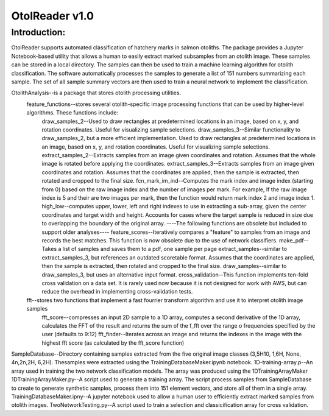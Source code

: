 ====
OtolReader v1.0
====

Introduction:
-------------
OtolReader supports automated classification of hatchery marks in salmon otoliths. The package provides a Jupyter Notebook-based utility that allows a human to easily extract marked subsamples from an otolith image. These samples can be stored in a local directory. The samples can then be used to train a machine learning algorithm for otolith classification. The software automatically processes the samples to generate a list of 151 numbers summarizing each sample. The set of all sample summary vectors are then used to train a neural network to implement the classification.



OtolithAnalysis--is a package that stores otolith processing utilities.
    feature_functions--stores several otolith-specific image processing functions that can be used by higher-level algorithms. These functions include:
	draw_samples_2--Used to draw rectangles at predetermined locations in an image, based on x, y, and rotation coordinates. Useful for visualizing sample selections.
	draw_samples_3--Similar functionality to draw_samples_2, but a more efficient implementation. Used to draw rectangles at predetermined locations in an image, based on x, y, and rotation coordinates. Useful for visualizing sample selections.
	extract_samples_2--Extracts samples from an image given coordinates and rotation. Assumes that the whole image is rotated before applying the coordinates.
	extract_samples_3--Extracts samples from an image given coordinates and rotation. Assumes that the coordinates are applied, then the sample is extracted, then rotated and cropped to the final size.
	fcn_mark_im_ind--Computes the mark index and image index (starting from 0) based on the raw image index and the number of images per mark. For example, If the raw image index is 5 and their are two images per mark, then the function would return mark index 2 and image index 1.
	high_low--computes upper, lower, left and right indexes to use in extracting a sub-array, given the center coordinates and target width and height. Accounts for cases where the target sample is reduced in size due to overlapping the boundary of the original array.
	----The following functions are obsolete but included to support older analyses----
 	feature_scores--Iteratively compares a "feature" to samples from an image and records the best matches. This function is now obsolete due to the use of network classifiers.
	make_pdf--Takes a list of samples and saves them to a pdf, one sample per page
	extract_samples--similar to extract_samples_3, but references an outdated scoretable format. Assumes that the coordinates are applied, then the sample is extracted, then rotated and cropped to the final size.
	draw_samples--similar to draw_samples_3, but uses an alternative input format.
	cross_validation--This function implements ten-fold cross validation on a data set. It is rarely used now because it is not designed for work with AWS, but can reduce the overhead in implementing cross-validation tests.

    fft--stores two functions that implement a fast fourrier transform algorithm and use it to interpret otolith image samples
	fft_score--compresses an input 2D sample to a 1D array, computes a second derivative of the 1D array, calculates the FFT of the result and returns the sum of the f_fft over the range o frequencies specified by the user (defaults to 9:12)
	fft_finder--Iterates across an image and returns the indexes in the image with the highest fft score (as calculated by the fft_score function)
SampleDatabase--Directory containing samples extracted from the five original image classes (3,5H10, 1,6H, None, 4n,2n,2H, 6,2H). Thesamples were extracted using the TrainingDatabaseMaker.ipynb notebook.
1D-training-array.p--An array used in training the two network classification models. The array was produced using the 1DTrainingArrayMaker
1DTrainingArrayMaker.py--A script used to generate a training array. The script process samples from SampleDatabase to create to generate synthetic samples, process them into 151 element vectors, and store all of them in a single array.
TrainingDatabaseMaker.ipny--A jupyter notebook used to allow a human user to efficiently extract marked samples from otolith images.
TwoNetworkTesting.py--A script used to train a selection and classicification array for cross validation.